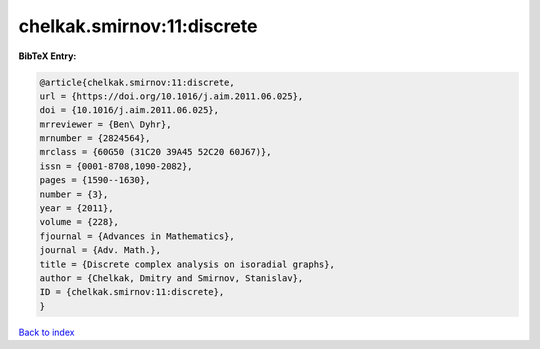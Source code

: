 chelkak.smirnov:11:discrete
===========================

.. :cite:t:`chelkak.smirnov:11:discrete`

.. bibliography:: ../../All.bib

**BibTeX Entry:**

.. code-block:: bibtex

   @article{chelkak.smirnov:11:discrete,
   url = {https://doi.org/10.1016/j.aim.2011.06.025},
   doi = {10.1016/j.aim.2011.06.025},
   mrreviewer = {Ben\ Dyhr},
   mrnumber = {2824564},
   mrclass = {60G50 (31C20 39A45 52C20 60J67)},
   issn = {0001-8708,1090-2082},
   pages = {1590--1630},
   number = {3},
   year = {2011},
   volume = {228},
   fjournal = {Advances in Mathematics},
   journal = {Adv. Math.},
   title = {Discrete complex analysis on isoradial graphs},
   author = {Chelkak, Dmitry and Smirnov, Stanislav},
   ID = {chelkak.smirnov:11:discrete},
   }

`Back to index <../index>`_
